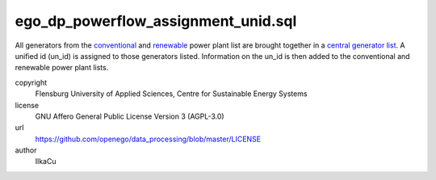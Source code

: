 .. AUTOGENERATED - DO NOT TOUCH!

ego_dp_powerflow_assignment_unid.sql
####################################

All generators from the `conventional <http://oep.iks.cs.ovgu.de/dataedit/view/model_draft/ego_dp_supply_conv_powerplant>`_ and `renewable <http://oep.iks.cs.ovgu.de/dataedit/view/model_draft/ego_dp_supply_res_powerplant>`_ power plant list are brought together in a `central generator list <http://oep.iks.cs.ovgu.de/dataedit/view/model_draft/ego_supply_generator>`_.
A unified id (un_id) is assigned to those generators listed. Information on the un_id is then added to the conventional and renewable power plant lists.  


copyright
  Flensburg University of Applied Sciences, Centre for Sustainable Energy Systems

license
  GNU Affero General Public License Version 3 (AGPL-3.0)

url
  https://github.com/openego/data_processing/blob/master/LICENSE

author
  IlkaCu

